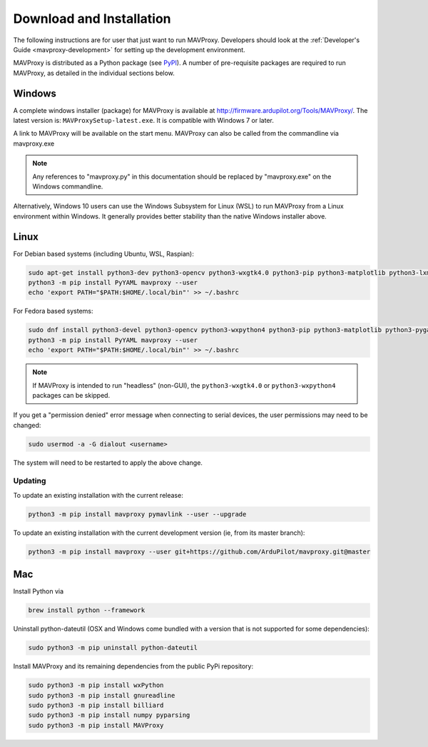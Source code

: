 .. _mavproxy-downloadinstall:

=========================
Download and Installation
=========================

The following instructions are for user that just want to run MAVProxy. Developers should look at the :ref:`Developer's Guide <mavproxy-development>` for setting up the development environment.

MAVProxy is distributed as a Python package (see `PyPI <https://pypi.org/project/MAVProxy/>`__).
A number of pre-requisite packages are required to run MAVProxy, as detailed in the individual sections below.

.. _mavproxy-downloadinstallwindows:

Windows
=======

A complete windows installer (package) for MAVProxy is available at
http://firmware.ardupilot.org/Tools/MAVProxy/. The latest version is: ``MAVProxySetup-latest.exe``. It is compatible
with Windows 7 or later.

A link to MAVProxy will be available on the start menu. MAVProxy can
also be called from the commandline via mavproxy.exe

.. note::
    Any references to "mavproxy.py" in this documentation should be
    replaced by "mavproxy.exe" on the Windows commandline.

Alternatively, Windows 10 users can use the Windows Subsystem for Linux (WSL) to run MAVProxy from a Linux environment
within Windows. It generally provides better stability than the native Windows installer above.


.. _mavproxy-downloadinstalllinux:

Linux
=====

For Debian based systems (including Ubuntu, WSL, Raspian):

.. code:: bash

    sudo apt-get install python3-dev python3-opencv python3-wxgtk4.0 python3-pip python3-matplotlib python3-lxml python3-pygame
    python3 -m pip install PyYAML mavproxy --user
    echo 'export PATH="$PATH:$HOME/.local/bin"' >> ~/.bashrc


For Fedora based systems:

.. code:: bash

    sudo dnf install python3-devel python3-opencv python3-wxpython4 python3-pip python3-matplotlib python3-pygame python3-lxml python3-yaml redhat-rpm-config
    python3 -m pip install PyYAML mavproxy --user
    echo 'export PATH="$PATH:$HOME/.local/bin"' >> ~/.bashrc

.. note::
    If MAVProxy is intended to run "headless" (non-GUI), the ``python3-wxgtk4.0`` or ``python3-wxpython4`` packages can be skipped.

If you get a "permission denied" error message when connecting to serial devices,
the user permissions may need to be changed:

.. code:: bash

    sudo usermod -a -G dialout <username>

The system will need to be restarted to apply the above change.

Updating
--------

To update an existing installation with the current release:

.. code:: bash

    python3 -m pip install mavproxy pymavlink --user --upgrade

To update an existing installation with the current development version (ie, from its master branch):

.. code:: bash

    python3 -m pip install mavproxy --user git+https://github.com/ArduPilot/mavproxy.git@master

.. _mavproxy-downloadinstallmac:

Mac
===

Install Python via

.. code:: bash

    brew install python --framework

Uninstall python-dateutil (OSX and Windows come bundled with a version that is not supported for some dependencies):

.. code:: bash

    sudo python3 -m pip uninstall python-dateutil

Install MAVProxy and its remaining dependencies from the public PyPi repository:

.. code:: bash

    sudo python3 -m pip install wxPython
    sudo python3 -m pip install gnureadline
    sudo python3 -m pip install billiard
    sudo python3 -m pip install numpy pyparsing
    sudo python3 -m pip install MAVProxy
